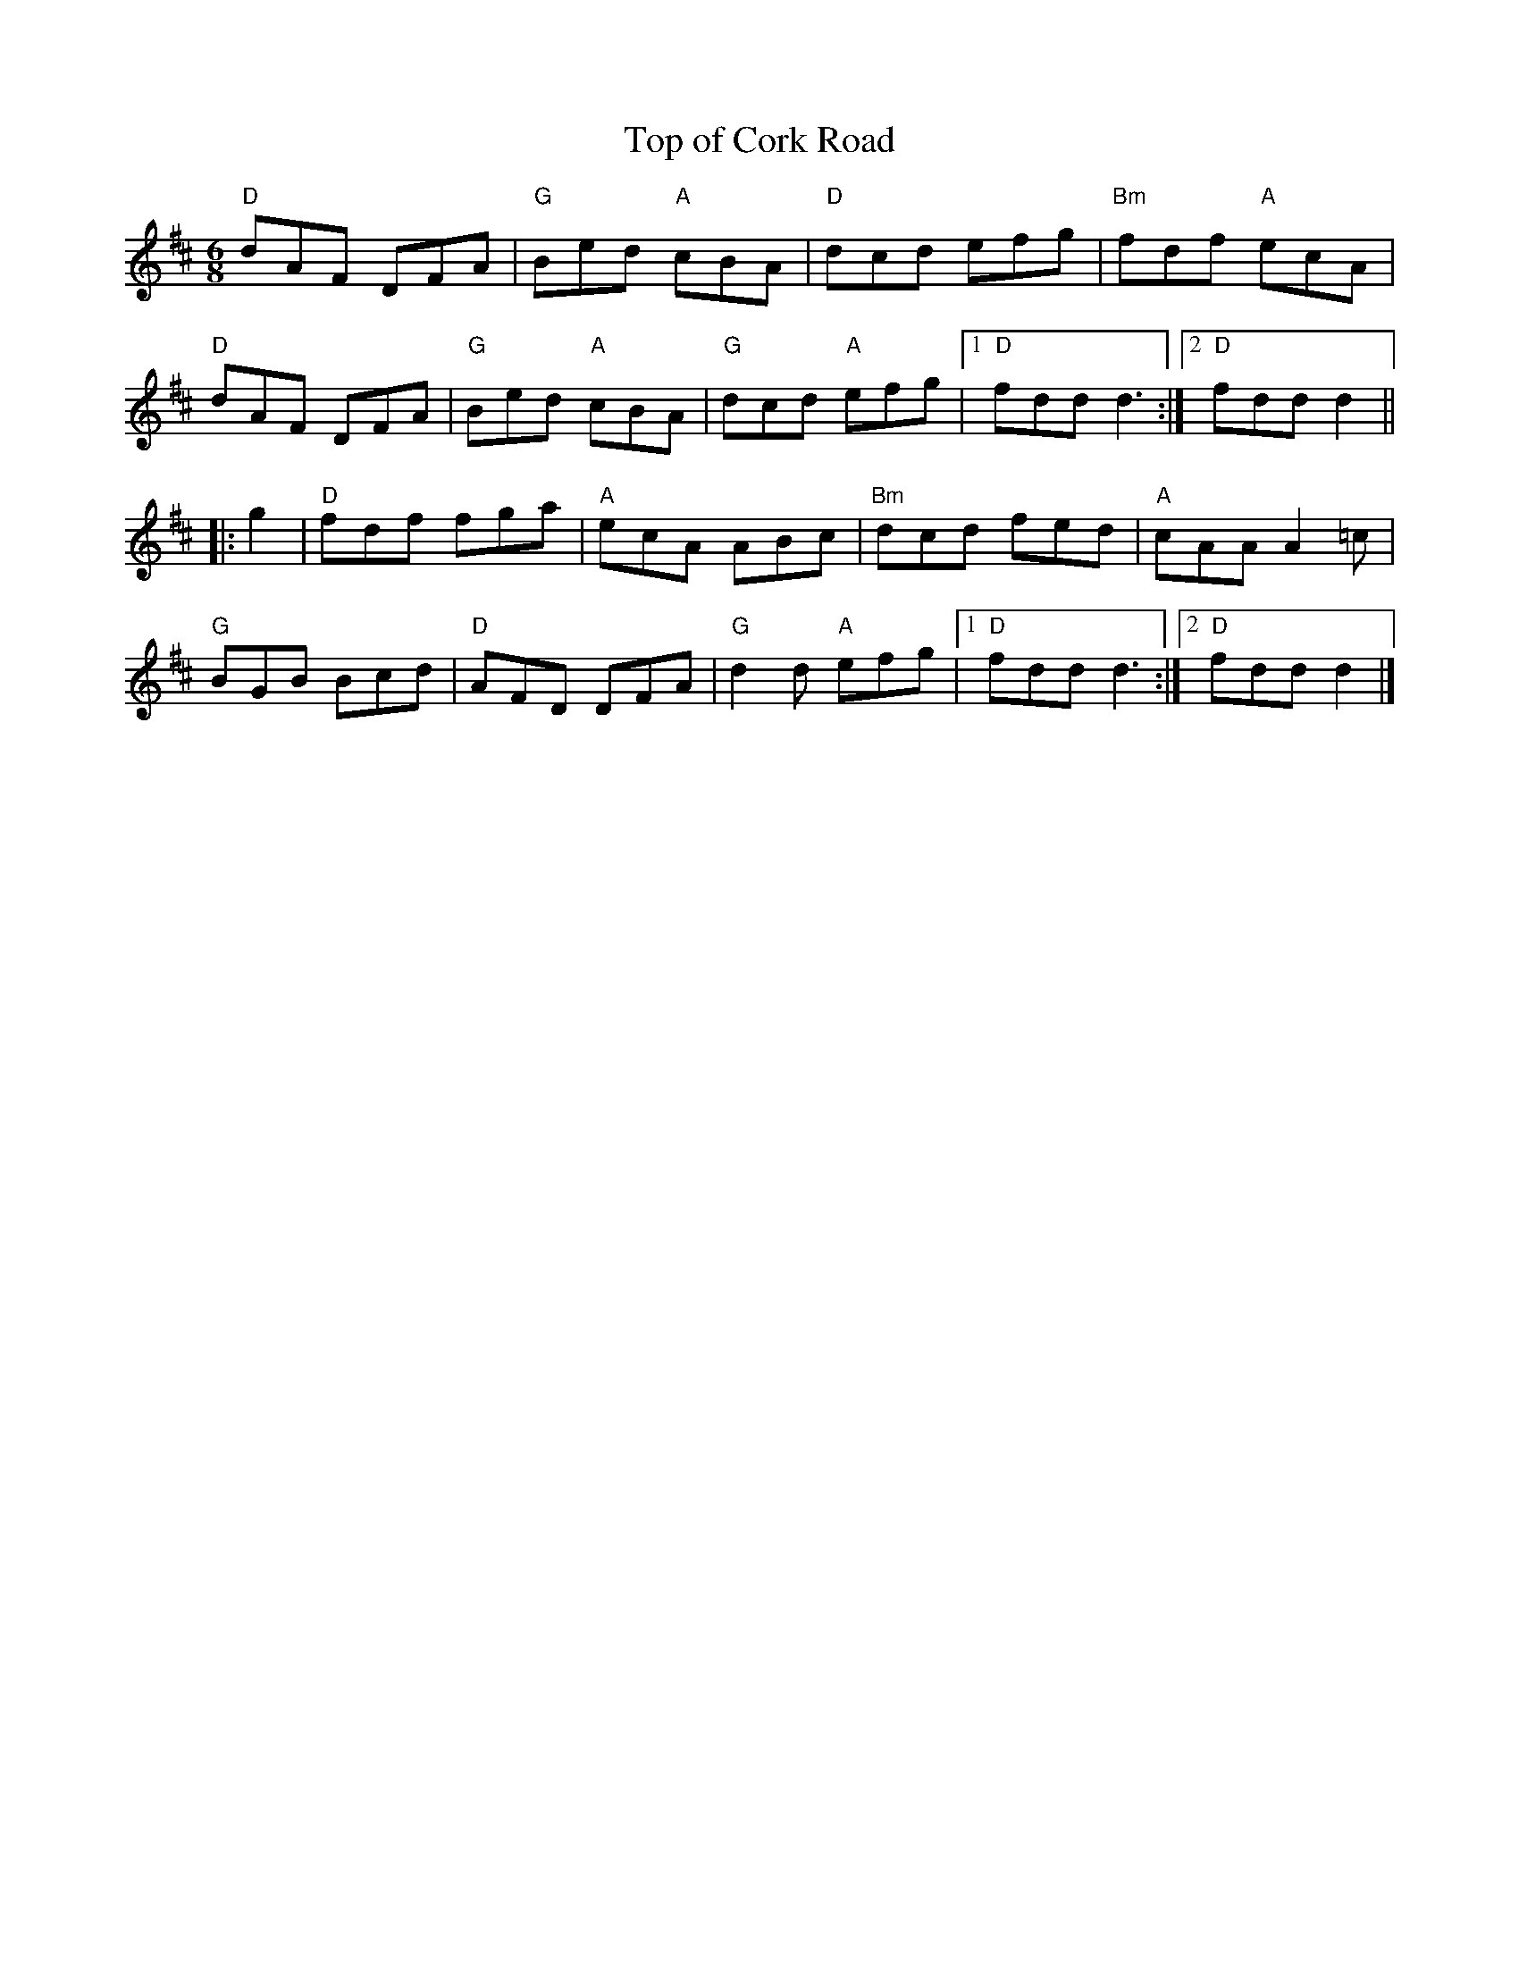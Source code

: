 X:1
T:Top of Cork Road
R:Jig
M:6/8
%%printtempo 0
Q:180
K:D
"D"dAF DFA|"G"Bed "A"cBA|"D"dcd efg|"Bm"fdf "A"ecA|
"D"dAF DFA|"G"Bed "A"cBA|"G"dcd "A"efg|1"D"fdd d3:|2"D"fdd d2||
|:g2|\
"D"fdf fga|"A"ecA ABc|"Bm"dcd fed|"A"cAA A2=c|
"G"BGB Bcd|"D"AFD DFA|"G"d2 d "A"efg|1"D"fdd d3:|2"D"fdd d2|]
